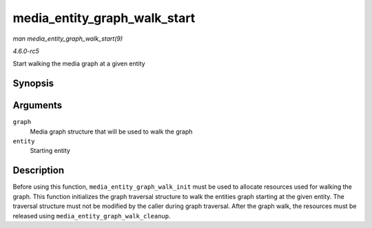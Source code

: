 .. -*- coding: utf-8; mode: rst -*-

.. _API-media-entity-graph-walk-start:

=============================
media_entity_graph_walk_start
=============================

*man media_entity_graph_walk_start(9)*

*4.6.0-rc5*

Start walking the media graph at a given entity


Synopsis
========

.. c:function:: void media_entity_graph_walk_start( struct media_entity_graph * graph, struct media_entity * entity )

Arguments
=========

``graph``
    Media graph structure that will be used to walk the graph

``entity``
    Starting entity


Description
===========

Before using this function, ``media_entity_graph_walk_init`` must be
used to allocate resources used for walking the graph. This function
initializes the graph traversal structure to walk the entities graph
starting at the given entity. The traversal structure must not be
modified by the caller during graph traversal. After the graph walk, the
resources must be released using ``media_entity_graph_walk_cleanup``.


.. ------------------------------------------------------------------------------
.. This file was automatically converted from DocBook-XML with the dbxml
.. library (https://github.com/return42/sphkerneldoc). The origin XML comes
.. from the linux kernel, refer to:
..
.. * https://github.com/torvalds/linux/tree/master/Documentation/DocBook
.. ------------------------------------------------------------------------------
